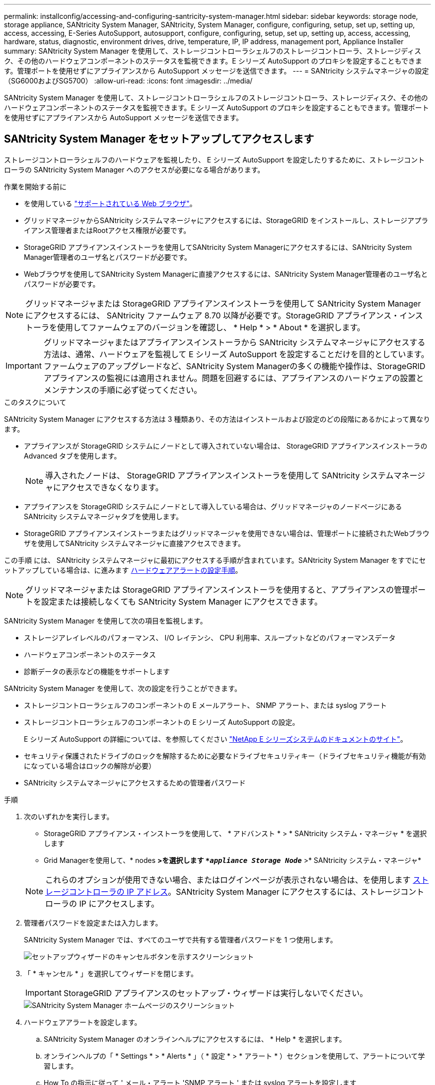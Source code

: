 ---
permalink: installconfig/accessing-and-configuring-santricity-system-manager.html 
sidebar: sidebar 
keywords: storage node, storage appliance, SANtricity System Manager, SANtricity, System Manager, configure, configuring, setup, set up, setting up, access, accessing, E-Series AutoSupport, autosupport, configure, configuring, setup, set up, setting up, access, accessing, hardware, status, diagnostic, environment drives, drive, temperature, IP, IP address, management port, Appliance Installer 
summary: SANtricity System Manager を使用して、ストレージコントローラシェルフのストレージコントローラ、ストレージディスク、その他のハードウェアコンポーネントのステータスを監視できます。E シリーズ AutoSupport のプロキシを設定することもできます。管理ポートを使用せずにアプライアンスから AutoSupport メッセージを送信できます。 
---
= SANtricity システムマネージャの設定（SG6000およびSG5700）
:allow-uri-read: 
:icons: font
:imagesdir: ../media/


[role="lead"]
SANtricity System Manager を使用して、ストレージコントローラシェルフのストレージコントローラ、ストレージディスク、その他のハードウェアコンポーネントのステータスを監視できます。E シリーズ AutoSupport のプロキシを設定することもできます。管理ポートを使用せずにアプライアンスから AutoSupport メッセージを送信できます。



== SANtricity System Manager をセットアップしてアクセスします

ストレージコントローラシェルフのハードウェアを監視したり、 E シリーズ AutoSupport を設定したりするために、ストレージコントローラの SANtricity System Manager へのアクセスが必要になる場合があります。

.作業を開始する前に
* を使用している link:../admin/web-browser-requirements.html["サポートされている Web ブラウザ"]。
* グリッドマネージャからSANtricity システムマネージャにアクセスするには、StorageGRID をインストールし、ストレージアプライアンス管理者またはRootアクセス権限が必要です。
* StorageGRID アプライアンスインストーラを使用してSANtricity System Managerにアクセスするには、SANtricity System Manager管理者のユーザ名とパスワードが必要です。
* Webブラウザを使用してSANtricity System Managerに直接アクセスするには、SANtricity System Manager管理者のユーザ名とパスワードが必要です。



NOTE: グリッドマネージャまたは StorageGRID アプライアンスインストーラを使用して SANtricity System Manager にアクセスするには、 SANtricity ファームウェア 8.70 以降が必要です。StorageGRID アプライアンス・インストーラを使用してファームウェアのバージョンを確認し、 * Help * > * About * を選択します。


IMPORTANT: グリッドマネージャまたはアプライアンスインストーラから SANtricity システムマネージャにアクセスする方法は、通常、ハードウェアを監視して E シリーズ AutoSupport を設定することだけを目的としています。ファームウェアのアップグレードなど、SANtricity System Managerの多くの機能や操作は、StorageGRID アプライアンスの監視には適用されません。問題を回避するには、アプライアンスのハードウェアの設置とメンテナンスの手順に必ず従ってください。

.このタスクについて
SANtricity System Manager にアクセスする方法は 3 種類あり、その方法はインストールおよび設定のどの段階にあるかによって異なります。

* アプライアンスが StorageGRID システムにノードとして導入されていない場合は、 StorageGRID アプライアンスインストーラの Advanced タブを使用します。
+

NOTE: 導入されたノードは、 StorageGRID アプライアンスインストーラを使用して SANtricity システムマネージャにアクセスできなくなります。

* アプライアンスを StorageGRID システムにノードとして導入している場合は、グリッドマネージャのノードページにある SANtricity システムマネージャタブを使用します。
* StorageGRID アプライアンスインストーラまたはグリッドマネージャを使用できない場合は、管理ポートに接続されたWebブラウザを使用してSANtricity システムマネージャに直接アクセスできます。


この手順 には、 SANtricity システムマネージャに最初にアクセスする手順が含まれています。SANtricity System Manager をすでにセットアップしている場合は、に進みます <<config_hardware_alerts_sg6000,ハードウェアアラートの設定手順>>。


NOTE: グリッドマネージャまたは StorageGRID アプライアンスインストーラを使用すると、アプライアンスの管理ポートを設定または接続しなくても SANtricity System Manager にアクセスできます。

SANtricity System Manager を使用して次の項目を監視します。

* ストレージアレイレベルのパフォーマンス、 I/O レイテンシ、 CPU 利用率、スループットなどのパフォーマンスデータ
* ハードウェアコンポーネントのステータス
* 診断データの表示などの機能をサポートします


SANtricity System Manager を使用して、次の設定を行うことができます。

* ストレージコントローラシェルフのコンポーネントの E メールアラート、 SNMP アラート、または syslog アラート
* ストレージコントローラシェルフのコンポーネントの E シリーズ AutoSupport の設定。
+
E シリーズ AutoSupport の詳細については、を参照してください http://mysupport.netapp.com/info/web/ECMP1658252.html["NetApp E シリーズシステムのドキュメントのサイト"^]。

* セキュリティ保護されたドライブのロックを解除するために必要なドライブセキュリティキー（ドライブセキュリティ機能が有効になっている場合はロックの解除が必要）
* SANtricity システムマネージャにアクセスするための管理者パスワード


.手順
. 次のいずれかを実行します。
+
** StorageGRID アプライアンス・インストーラを使用して、 * アドバンスト * > * SANtricity システム・マネージャ * を選択します
** Grid Managerを使用して、* nodes *>を選択します `*_appliance Storage Node_*` >* SANtricity システム・マネージャ*


+

NOTE: これらのオプションが使用できない場合、またはログインページが表示されない場合は、を使用します <<StorageGRID アプライアンスインストーラを使用してストレージコントローラの IP アドレスを設定します,ストレージコントローラの IP アドレス>>。SANtricity System Manager にアクセスするには、ストレージコントローラの IP にアクセスします。

. 管理者パスワードを設定または入力します。
+
SANtricity System Manager では、すべてのユーザで共有する管理者パスワードを 1 つ使用します。

+
image::../media/san_setup_wizard.gif[セットアップウィザードのキャンセルボタンを示すスクリーンショット]

. 「 * キャンセル * 」を選択してウィザードを閉じます。
+

IMPORTANT: StorageGRID アプライアンスのセットアップ・ウィザードは実行しないでください。

+
image::../media/sam_home_page.gif[SANtricity System Manager ホームページのスクリーンショット]

. [[config_hardware_alerts_sg6000, start=4]] ハードウェアアラートを設定します。
+
.. SANtricity System Manager のオンラインヘルプにアクセスするには、 * Help * を選択します。
.. オンラインヘルプの「 * Settings * > * Alerts * 」（ * 設定 * > * アラート * ）セクションを使用して、アラートについて学習します。
.. How To の指示に従って ' メール・アラート 'SNMP アラート ' または syslog アラートを設定します


. ストレージコントローラシェルフのコンポーネントの AutoSupport を管理します。
+
.. SANtricity System Manager のオンラインヘルプにアクセスするには、 * Help * を選択します。
.. オンラインヘルプの「 * support * > * Support Center * 」セクションで、 AutoSupport 機能について学習します。
.. 「 How To 」の指示に従って、 AutoSupport を管理します。
+
管理ポートを使用せずにEシリーズAutoSupport メッセージを送信するためのStorageGRID プロキシを設定する具体的な手順については、を参照してください link:../admin/configuring-storage-proxy-settings.html["ストレージプロキシの設定手順"]。



. アプライアンスでドライブセキュリティ機能が有効になっている場合は、セキュリティキーを作成して管理します。
+
.. SANtricity System Manager のオンラインヘルプにアクセスするには、 * Help * を選択します。
.. オンラインヘルプの「 * Settings * > * System * > * Security key management * 」セクションでドライブセキュリティについて学習します。
.. 「 How To 」の指示に従って、セキュリティキーを作成および管理します。


. 必要に応じて、管理者パスワードを変更します。
+
.. SANtricity System Manager のオンラインヘルプにアクセスするには、 * Help * を選択します。
.. オンラインヘルプの * Home * > * Storage array administration * セクションで、管理者パスワードを確認してください。
.. 「 How To 」の指示に従ってパスワードを変更します。






== SANtricity システムマネージャでハードウェアステータスを確認します

SANtricity System Manager を使用して、ストレージコントローラシェルフの個々のハードウェアコンポーネントを監視および管理したり、コンポーネントの温度やドライブに関連する問題など、ハードウェア診断および環境に関する情報を確認したりできます。

.作業を開始する前に
* を使用している link:../admin/web-browser-requirements.html["サポートされている Web ブラウザ"]。
* Grid ManagerからSANtricity System Managerにアクセスするには、ストレージアプライアンス管理者の権限またはRoot Access権限が必要です。
* StorageGRID アプライアンスインストーラを使用してSANtricity System Managerにアクセスするには、SANtricity System Manager管理者のユーザ名とパスワードが必要です。
* Webブラウザを使用してSANtricity System Managerに直接アクセスするには、SANtricity System Manager管理者のユーザ名とパスワードが必要です。



NOTE: グリッドマネージャまたは StorageGRID アプライアンスインストーラを使用して SANtricity System Manager にアクセスするには、 SANtricity ファームウェア 8.70 以降が必要です。


IMPORTANT: グリッドマネージャまたはアプライアンスインストーラから SANtricity システムマネージャにアクセスする方法は、通常、ハードウェアを監視して E シリーズ AutoSupport を設定することだけを目的としています。ファームウェアのアップグレードなど、SANtricity System Managerの多くの機能や操作は、StorageGRID アプライアンスの監視には適用されません。問題を回避するには、アプライアンスのハードウェアの設置とメンテナンスの手順に必ず従ってください。

.手順
. <<SANtricity System Manager をセットアップしてアクセスします,SANtricity システムマネージャにアクセスします>>。
. 必要に応じて、管理者のユーザ名とパスワードを入力します。
. セットアップウィザードを閉じて SANtricity システムマネージャのホームページを表示するには、 * Cancel * をクリックします。
+
SANtricity の System Manager ホームページが表示されます。SANtricity System Manager では、コントローラシェルフがストレージアレイと表示されます。

+
image::../media/sam_home_page.gif[SANtricity System Manager ホームページのスクリーンショット]

. アプライアンスハードウェアについて表示された情報を確認し、すべてのハードウェアコンポーネントのステータスが「 Optimal 」であることを確認します。
+
.. [* ハードウェア * ] タブをクリックします。
.. Show back of shelf* （シェルフの背面を表示）をクリックします。
+
image::../media/sam_hardware_controllers_a_and_b.gif[SANtricity システムマネージャのハードウェアステータスタブ]

+
シェルフの背面から、両方のストレージコントローラ、各ストレージコントローラのバッテリ、電源キャニスター 2 台、ファンキャニスター 2 台、および拡張シェルフ（ある場合）を確認できます。構成部品の温度を表示することもできます。

.. 各ストレージコントローラの設定を表示するには、コントローラを選択し、コンテキストメニューから * 設定の表示 * を選択します。
.. シェルフの背面にある他のコンポーネントの設定を確認するには、対象となるコンポーネントを選択します。
.. [Show front of shelf* （シェルフの前面を表示） ] をクリックし、表示するコンポーネントを選択します。
+
シェルフの前面からは、ストレージコントローラシェルフまたは拡張シェルフ（ある場合）のドライブとドライブドロワーを確認できます。





ステータスが「 Needs Attention 」になっているコンポーネントがある場合は、 Recovery Guru に示される手順に従って問題 を解決するか、テクニカルサポートに連絡してください。



== StorageGRID アプライアンスインストーラを使用してストレージコントローラの IP アドレスを設定します

各ストレージコントローラの管理ポート 1 を使用して、アプライアンスを SANtricity System Manager の管理ネットワークに接続します。StorageGRID アプライアンスインストーラからSANtricity System Managerにアクセスできない場合は、コントローラシェルフのハードウェアおよびコントローラファームウェアとの管理接続が失われないように、各ストレージコントローラに静的IPアドレスを設定します。

.作業を開始する前に
* StorageGRID 管理ネットワークに接続できる管理クライアントを使用しているか、サービスラップトップを使用している必要があります。
* クライアントまたはサービスラップトップに、サポートされている Web ブラウザをインストールしておきます。


.このタスクについて
DHCP によって割り当てられたアドレスは、いつ変更されるかわかりません。一貫したアクセスを確保するために、コントローラには静的 IP アドレスを割り当ててください。


NOTE: この手順 は、StorageGRID アプライアンスインストーラ（*アドバンスト*>* SANtricity システムマネージャ*）またはグリッドマネージャ（* nodes *>* SANtricity システムマネージャ*）からSANtricity システムマネージャにアクセスできない場合にのみ使用してください。

.手順
. クライアントから、StorageGRID アプライアンスインストーラのURLを入力します：+
`*https://_Appliance_Controller_IP_:8443*`
+
の場合 `_Appliance_Controller_IP_`には、任意のStorageGRID ネットワーク上のアプライアンスのIPアドレスを使用します。

+
StorageGRID アプライアンスインストーラのホームページが表示されます。

. Configure Hardware * > * Storage Controller Network Configuration * を選択します。
+
Storage Controller Network Configuration ページが表示されます。

. ネットワーク構成に応じて、 IPv4 、 IPv6 、またはその両方で * Enabled * を選択します。
. 自動的に表示される IPv4 アドレスを書き留めます。
+
ストレージコントローラの管理ポートに IP アドレスを割り当てるためのデフォルトの方法は、 DHCP です。

+

NOTE: DHCP 値が表示されるまでに数分かかる場合があります。

+
image::../media/storage_controller_network_config_ipv4.gif[ストレージコントローラネットワークの IPv4 設定]

. 必要に応じて、ストレージコントローラの管理ポートに静的 IP アドレスを設定します。
+

NOTE: 管理ポートに静的 IP を割り当てるか、 DHCP サーバでアドレスの永久リースを割り当てる必要があります。

+
.. 「 * Static * 」を選択します。
.. CIDR 表記を使用して IPv4 アドレスを入力します。
.. デフォルトゲートウェイを入力します。
+
image::../media/storage_controller_ipv4_and_def_gateway.gif[ストレージコントローラネットワークの IPv4 設定とデフォルトのゲートウェイ]

.. [ 保存（ Save ） ] をクリックします。
+
変更が適用されるまで数分かかる場合があります。

+
SANtricity System Managerに接続するときは、新しい静的IPアドレスをURL：+として使用します
`*https://_Storage_Controller_IP_*`




